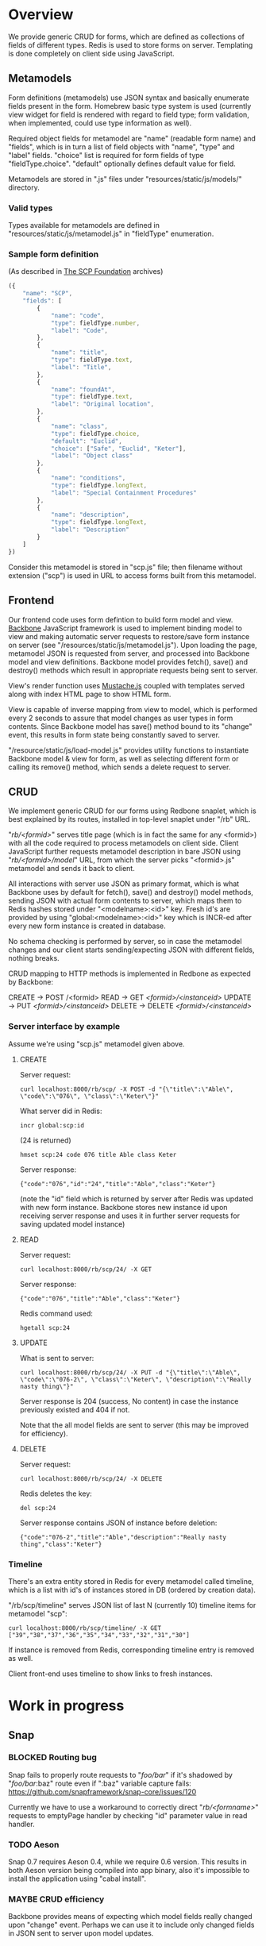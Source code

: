 #+SEQ_TODO: MAYBE SOMEDAY BLOCKED TODO WAITING(!) | DONE

* Overview
  We provide generic CRUD for forms, which are defined as collections
  of fields of different types. Redis is used to store forms on
  server. Templating is done completely on client side using
  JavaScript.

** Metamodels

   Form definitions (metamodels) use JSON syntax and basically
   enumerate fields present in the form. Homebrew basic type system is
   used (currently view widget for field is rendered with regard to
   field type; form validation, when implemented, could use type
   information as well).

   Required object fields for metamodel are "name" (readable form
   name) and "fields", which is in turn a list of field objects with
   "name", "type" and "label" fields. "choice" list is required for
   form fields of type "fieldType.choice". "default" optionally
   defines default value for field.

   Metamodels are stored in ".js" files under
   "resources/static/js/models/" directory.

*** Valid types
    
    Types available for metamodels are defined in
    "resources/static/js/metamodel.js" in "fieldType" enumeration.
    
*** Sample form definition
    (As described in [[http://scp-wiki.wikidot.com/][The SCP Foundation]] archives)
    
    #+BEGIN_SRC javascript
      ({
          "name": "SCP",
          "fields": [
              {
                  "name": "code",
                  "type": fieldType.number,
                  "label": "Code",
              },
              {
                  "name": "title",
                  "type": fieldType.text,
                  "label": "Title",
              },
              {
                  "name": "foundAt",
                  "type": fieldType.text,
                  "label": "Original location",
              },
              {
                  "name": "class",
                  "type": fieldType.choice,
                  "default": "Euclid",
                  "choice": ["Safe", "Euclid", "Keter"],
                  "label": "Object class"
              },
              {
                  "name": "conditions",
                  "type": fieldType.longText,
                  "label": "Special Containment Procedures"
              },
              {
                  "name": "description",
                  "type": fieldType.longText,
                  "label": "Description"
              }
          ]
      })
      
    #+END_SRC

    Consider this metamodel is stored in "scp.js" file; then filename
    without extension ("scp") is used in URL to access forms built
    from this metamodel.

** Frontend
   
   Our frontend code uses form defintion to build form model and view.
   [[http://documentcloud.github.com/backbone/][Backbone]] JavaScript framework is used to implement binding model to
   view and making automatic server requests to restore/save form
   instance on server (see "/resources/static/js/metamodel.js"). Upon
   loading the page, metamodel JSON is requested from server, and
   processed into Backbone model and view definitions. Backbone model
   provides fetch(), save() and destroy() methods which result in
   appropriate requests being sent to server.

   View's render function uses [[https://github.com/janl/mustache.js][Mustache.js]] coupled with templates
   served along with index HTML page to show HTML form.

   View is capable of inverse mapping from view to model, which is
   performed every 2 seconds to assure that model changes as user
   types in form contents. Since Backbone model has save() method
   bound to its "change" event, this results in form state being
   constantly saved to server.

   "/resource/static/js/load-model.js" provides utility functions to
   instantiate Backbone model & view for form, as well as selecting
   different form or calling its remove() method, which sends a delete
   request to server.

** CRUD
   
   We implement generic CRUD for our forms using Redbone snaplet,
   which is best explained by its routes, installed in top-level
   snaplet under "/rb" URL.

   "/rb/<formid>/" serves title page (which is in fact the same for
   any <formid>) with all the code required to process metamodels on
   client side. Client JavaScript further requests metamodel
   description in bare JSON using "/rb/<formid>/model/" URL, from
   which the server picks "<formid>.js" metamodel and sends it back to
   client.

   All interactions with server use JSON as primary format, which is
   what Backbone uses by default for fetch(), save() and destroy()
   model methods, sending JSON with actual form contents to server,
   which maps them to Redis hashes stored under "<modelname>:<id>"
   key. Fresh id's are provided by using "global:<modelname>:<id>" key
   which is INCR-ed after every new form instance is created in
   database.
   
   No schema checking is performed by server, so in case the metamodel
   changes and our client starts sending/expecting JSON with different
   fields, nothing breaks.

   CRUD mapping to HTTP methods is implemented in Redbone as expected
   by Backbone:

   CREATE → POST /<formid>
   READ → GET /<formid>/<instanceid>/
   UPDATE → PUT /<formid>/<instanceid>/
   DELETE → DELETE /<formid>/<instanceid>/

*** Server interface by example
    
    Assume we're using "scp.js" metamodel given above.

**** CREATE
     
     Server request:

     : curl localhost:8000/rb/scp/ -X POST -d "{\"title\":\"Able\", \"code\":\"076\", \"class\":\"Keter\"}"

     What server did in Redis:

     : incr global:scp:id
     
     (24 is returned)
     
     : hmset scp:24 code 076 title Able class Keter

     Server response:

     : {"code":"076","id":"24","title":"Able","class":"Keter"}

     (note the "id" field which is returned by server after Redis was
     updated with new form instance. Backbone stores new instance id
     upon receiving server response and uses it in further server
     requests for saving updated model instance)

**** READ

     Server request:

     : curl localhost:8000/rb/scp/24/ -X GET

     Server response:

     : {"code":"076","title":"Able","class":"Keter"}

     Redis command used:

     : hgetall scp:24

**** UPDATE

     What is sent to server:

     : curl localhost:8000/rb/scp/24/ -X PUT -d "{\"title\":\"Able\", \"code\":\"076-2\", \"class\":\"Keter\", \"description\":\"Really nasty thing\"}"

     Server response is 204 (success, No content) in case the instance
     previously existed and 404 if not.

     Note that the all model fields are sent to server (this may be
     improved for efficiency).

**** DELETE

     Server request:

     : curl localhost:8000/rb/scp/24/ -X DELETE

     Redis deletes the key:

     : del scp:24

     Server response contains JSON of instance before deletion:

     : {"code":"076-2","title":"Able","description":"Really nasty thing","class":"Keter"}


*** Timeline

    There's an extra entity stored in Redis for every metamodel called
    timeline, which is a list with id's of instances stored in DB
    (ordered by creation data).

    "/rb/scp/timeline" serves JSON list of last N (currently 10)
    timeline items for metamodel "scp":

    : curl localhost:8000/rb/scp/timeline/ -X GET
    : ["39","38","37","36","35","34","33","32","31","30"]

    If instance is removed from Redis, corresponding timeline entry is
    removed as well.

    Client front-end uses timeline to show links to fresh instances.
     
* Work in progress

** Snap
*** BLOCKED Routing bug
    Snap fails to properly route requests to "/foo/bar/" if it's
    shadowed by "/foo/bar/:baz" route even if ":baz" variable capture
    fails: https://github.com/snapframework/snap-core/issues/120

    Currently we have to use a workaround to correctly direct
    "/rb/<formname>/" requests to emptyPage handler by checking "id"
    parameter value in read handler.
    
*** TODO Aeson
    Snap 0.7 requires Aeson 0.4, while we require 0.6 version. This
    results in both Aeson version being compiled into app binary, also
    it's impossible to install the application using "cabal install".
    
*** MAYBE CRUD efficiency
    Backbone provides means of expecting which model fields really
    changed upon "change" event. Perhaps we can use it to include only
    changed fields in JSON sent to server upon model updates.
    
** Redis
*** TODO Expose [[http://hackage.haskell.org/packages/archive/redis/latest/doc/html/Database-Redis-Monad.html][monadic interface]] to snaplets using RedisDB.
*** SOMEDAY Release RedisDB as a separate snaplet
** Metamodels
*** TODO Perhaps use [[https://github.com/kmalakoff/knockback][Knockback]] to bind view with models instead of custom code.
